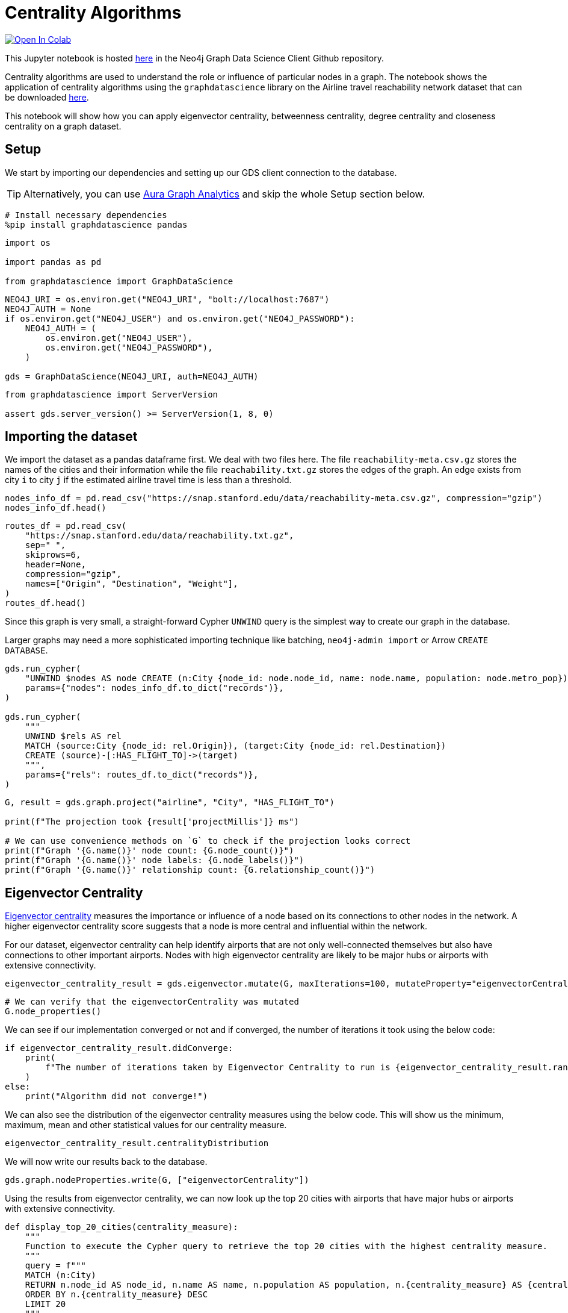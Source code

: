 // DO NOT EDIT - AsciiDoc file generated automatically

= Centrality Algorithms


https://colab.research.google.com/github/neo4j/graph-data-science-client/blob/main/examples/centrality-algorithms.ipynb[image:https://colab.research.google.com/assets/colab-badge.svg[Open
In Colab]]


This Jupyter notebook is hosted
https://github.com/neo4j/graph-data-science-client/blob/main/examples/centrality-algorithms.ipynb[here]
in the Neo4j Graph Data Science Client Github repository.

Centrality algorithms are used to understand the role or influence of
particular nodes in a graph. The notebook shows the application of
centrality algorithms using the `graphdatascience` library on the
Airline travel reachability network dataset that can be downloaded
https://snap.stanford.edu/data/reachability.html[here].

This notebook will show how you can apply eigenvector centrality,
betweenness centrality, degree centrality and closeness centrality on a
graph dataset.

== Setup

We start by importing our dependencies and setting up our GDS client
connection to the database.

TIP: Alternatively, you can use
https://neo4j.com/docs/graph-data-science-client/current/graph-analytics-serverless/[Aura
Graph Analytics] and skip the whole Setup section below.

[source, python, role=no-test]
----
# Install necessary dependencies
%pip install graphdatascience pandas
----

[source, python, role=no-test]
----
import os

import pandas as pd

from graphdatascience import GraphDataScience
----

[source, python, role=no-test]
----
NEO4J_URI = os.environ.get("NEO4J_URI", "bolt://localhost:7687")
NEO4J_AUTH = None
if os.environ.get("NEO4J_USER") and os.environ.get("NEO4J_PASSWORD"):
    NEO4J_AUTH = (
        os.environ.get("NEO4J_USER"),
        os.environ.get("NEO4J_PASSWORD"),
    )

gds = GraphDataScience(NEO4J_URI, auth=NEO4J_AUTH)
----

[source, python, role=no-test]
----
from graphdatascience import ServerVersion

assert gds.server_version() >= ServerVersion(1, 8, 0)
----

== Importing the dataset

We import the dataset as a pandas dataframe first. We deal with two
files here. The file `reachability-meta.csv.gz` stores the names of the
cities and their information while the file `reachability.txt.gz` stores
the edges of the graph. An edge exists from city `i` to city `j` if the
estimated airline travel time is less than a threshold.

[source, python, role=no-test]
----
nodes_info_df = pd.read_csv("https://snap.stanford.edu/data/reachability-meta.csv.gz", compression="gzip")
nodes_info_df.head()
----

[source, python, role=no-test]
----
routes_df = pd.read_csv(
    "https://snap.stanford.edu/data/reachability.txt.gz",
    sep=" ",
    skiprows=6,
    header=None,
    compression="gzip",
    names=["Origin", "Destination", "Weight"],
)
routes_df.head()
----

Since this graph is very small, a straight-forward Cypher `UNWIND` query
is the simplest way to create our graph in the database.

Larger graphs may need a more sophisticated importing technique like
batching, `neo4j-admin import` or Arrow `CREATE DATABASE`.

[source, python, role=no-test]
----
gds.run_cypher(
    "UNWIND $nodes AS node CREATE (n:City {node_id: node.node_id, name: node.name, population: node.metro_pop})",
    params={"nodes": nodes_info_df.to_dict("records")},
)

gds.run_cypher(
    """
    UNWIND $rels AS rel
    MATCH (source:City {node_id: rel.Origin}), (target:City {node_id: rel.Destination})
    CREATE (source)-[:HAS_FLIGHT_TO]->(target)
    """,
    params={"rels": routes_df.to_dict("records")},
)
----

[source, python, role=no-test]
----
G, result = gds.graph.project("airline", "City", "HAS_FLIGHT_TO")

print(f"The projection took {result['projectMillis']} ms")

# We can use convenience methods on `G` to check if the projection looks correct
print(f"Graph '{G.name()}' node count: {G.node_count()}")
print(f"Graph '{G.name()}' node labels: {G.node_labels()}")
print(f"Graph '{G.name()}' relationship count: {G.relationship_count()}")
----

== Eigenvector Centrality

https://neo4j.com/docs/graph-data-science/current/algorithms/eigenvector-centrality/[Eigenvector
centrality] measures the importance or influence of a node based on its
connections to other nodes in the network. A higher eigenvector
centrality score suggests that a node is more central and influential
within the network.

For our dataset, eigenvector centrality can help identify airports that
are not only well-connected themselves but also have connections to
other important airports. Nodes with high eigenvector centrality are
likely to be major hubs or airports with extensive connectivity.

[source, python, role=no-test]
----
eigenvector_centrality_result = gds.eigenvector.mutate(G, maxIterations=100, mutateProperty="eigenvectorCentrality")
----

[source, python, role=no-test]
----
# We can verify that the eigenvectorCentrality was mutated
G.node_properties()
----

We can see if our implementation converged or not and if converged, the
number of iterations it took using the below code:

[source, python, role=no-test]
----
if eigenvector_centrality_result.didConverge:
    print(
        f"The number of iterations taken by Eigenvector Centrality to run is {eigenvector_centrality_result.ranIterations}."
    )
else:
    print("Algorithm did not converge!")
----

We can also see the distribution of the eigenvector centrality measures
using the below code. This will show us the minimum, maximum, mean and
other statistical values for our centrality measure.

[source, python, role=no-test]
----
eigenvector_centrality_result.centralityDistribution
----

We will now write our results back to the database.

[source, python, role=no-test]
----
gds.graph.nodeProperties.write(G, ["eigenvectorCentrality"])
----

Using the results from eigenvector centrality, we can now look up the
top 20 cities with airports that have major hubs or airports with
extensive connectivity.

[source, python, role=no-test]
----
def display_top_20_cities(centrality_measure):
    """
    Function to execute the Cypher query to retrieve the top 20 cities with the highest centrality measure.
    """
    query = f"""
    MATCH (n:City)
    RETURN n.node_id AS node_id, n.name AS name, n.population AS population, n.{centrality_measure} AS {centrality_measure}
    ORDER BY n.{centrality_measure} DESC
    LIMIT 20
    """
    result = gds.run_cypher(query)

    # Display the result
    print(result)


display_top_20_cities("eigenvectorCentrality")
----

== Betweenness Centrality

https://neo4j.com/docs/graph-data-science/current/algorithms/betweenness-centrality/[Betweenness
Centrality] quantifies the importance of a node as a bridge or
intermediary in the network. It measures how often a node lies on the
shortest path between other pairs of nodes.

For our dataset, cities/airports with high betweenness centrality serve
as crucial transfer points or connecting hubs between airports that
might not have direct flights between them. They play a significant role
in facilitating the flow of air travel and can be vital for overall
network connectivity.

[source, python, role=no-test]
----
betweenness_centrality_result = gds.betweenness.mutate(G, mutateProperty="betweennessCentrality")
----

[source, python, role=no-test]
----
# We can verify that the betweennessCentrality was mutated
G.node_properties()
----

We can also see the distribution of the betweenness centrality measures
using the below code. This will show us the minimum, maximum, mean and
other statistical values for our centrality measure.

[source, python, role=no-test]
----
betweenness_centrality_result.centralityDistribution
----

We will now write our results back to the database.

[source, python, role=no-test]
----
gds.graph.nodeProperties.write(G, ["betweennessCentrality"])
----

Using the results from betweenness centrality, we can now look up the
top 20 cities with airports that serve as crucial transfer points or
connecting hubs between airports that might not have direct flights
between them.

[source, python, role=no-test]
----
display_top_20_cities("betweennessCentrality")
----

== Degree Centrality

https://neo4j.com/docs/graph-data-science/current/algorithms/degree-centrality/[Degree
Centrality] measures the number of connections (edges) a node has in the
network.

For our dataset, cities with high degree centrality have a large number
of direct flight connections to other cities. They represent cities that
have many direct destinations or are frequently used for direct travel.
Degree centrality provides insights into the prominence and connectivity
of individual airports within the network.

[source, python, role=no-test]
----
degree_centrality_result = gds.degree.mutate(G, mutateProperty="degreeCentrality")
----

[source, python, role=no-test]
----
# We can verify that the degreeCentrality was mutated
G.node_properties()
----

Similar to above, we can also see the distribution of the degree
centrality measures using the below code. This will show us the minimum,
maximum, mean and other statistical values for our centrality measure.

[source, python, role=no-test]
----
degree_centrality_result.centralityDistribution
----

We will now write our results back to the database.

[source, python, role=no-test]
----
gds.graph.nodeProperties.write(G, ["degreeCentrality"])
----

Finally, using the results from degree centrality, we can now look up
the top 20 cities with airports that have a large number of direct
flights.

[source, python, role=no-test]
----
display_top_20_cities("degreeCentrality")
----

== Cleanup

Before finishing we can clean up the example data from both the GDS
in-memory state and the database.

[source, python, role=no-test]
----
# Cleanup GDS
G.drop()
----

[source, python, role=no-test]
----
# Cleanup database
gds.run_cypher("MATCH (n:City) DETACH DELETE n")
----

== References

* For the network: Brendan J. Frey and Delbert Dueck. "`Clustering by
passing messages between data points.`" Science 315.5814 (2007):
972-976.
* For the city metadata (metropolitan population, latitude, and
longitude): Austin R. Benson, David F. Gleich, and Jure Leskovec.
"`Higher-order Organization of Complex Networks.`" Science, 353.6295
(2016): 163–166.
* Link to the dataset: https://snap.stanford.edu/data/reachability.html
* Notebook contributed by https://github.com/kedarghule[Kedar Ghule]
